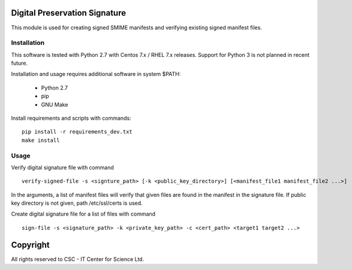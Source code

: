 Digital Preservation Signature
==============================
This module is used for creating signed SMIME manifests and verifying existing signed manifest files.

Installation
------------

This software is tested with Python 2.7 with Centos 7.x / RHEL 7.x releases.
Support for Python 3 is not planned in recent future.

Installation and usage requires additional software in system $PATH:

    * Python 2.7
    * pip
    * GNU Make

Install requirements and scripts with commands::

    pip install -r requirements_dev.txt
    make install

Usage
-----
Verify digital signature file with command ::

    verify-signed-file -s <signture_path> [-k <public_key_directory>] [<manifest_file1 manifest_file2 ...>]

In the arguments, a list of manifest files will verify that given files are found in the manifest in the signature file.
If public key directory is not given, path /etc/ssl/certs is used.

Create digital signature file for a list of files with command ::

    sign-file -s <signature_path> -k <private_key_path> -c <cert_path> <target1 target2 ...>

Copyright
=========
All rights reserved to CSC - IT Center for Science Ltd.
